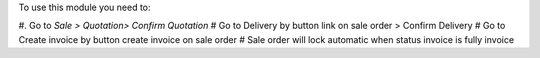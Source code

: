 To use this module you need to:

#. Go to *Sale > Quotation> Confirm Quotation*
#  Go to Delivery by button link on sale order > Confirm Delivery
#  Go to Create invoice by button create invoice on sale order
#  Sale order will lock automatic when status invoice is fully invoice
